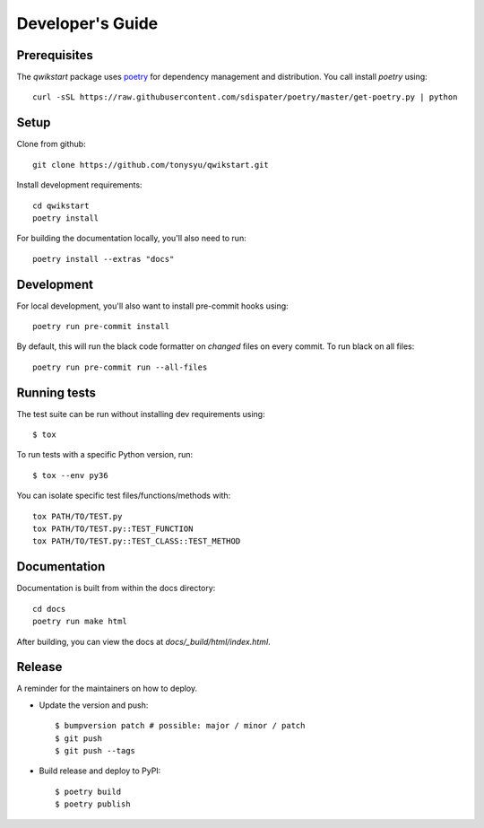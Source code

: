 =================
Developer's Guide
=================

Prerequisites
=============

The `qwikstart` package uses `poetry <https://github.com/sdispater/poetry>`_ for
dependency management and distribution. You call install `poetry` using::

    curl -sSL https://raw.githubusercontent.com/sdispater/poetry/master/get-poetry.py | python


Setup
=====

Clone from github::

    git clone https://github.com/tonysyu/qwikstart.git

Install development requirements::

    cd qwikstart
    poetry install

For building the documentation locally, you'll also need to run::

    poetry install --extras "docs"

Development
===========

For local development, you'll also want to install pre-commit hooks using::

    poetry run pre-commit install

By default, this will run the black code formatter on *changed* files on every
commit. To run black on all files::

    poetry run pre-commit run --all-files


Running tests
=============

The test suite can be run without installing dev requirements using::

    $ tox


To run tests with a specific Python version, run::

    $ tox --env py36

You can isolate specific test files/functions/methods with::

    tox PATH/TO/TEST.py
    tox PATH/TO/TEST.py::TEST_FUNCTION
    tox PATH/TO/TEST.py::TEST_CLASS::TEST_METHOD


Documentation
=============

Documentation is built from within the docs directory::

    cd docs
    poetry run make html

After building, you can view the docs at `docs/_build/html/index.html`.


Release
=======

A reminder for the maintainers on how to deploy.

- Update the version and push::

    $ bumpversion patch # possible: major / minor / patch
    $ git push
    $ git push --tags

- Build release and deploy to PyPI::

    $ poetry build
    $ poetry publish
